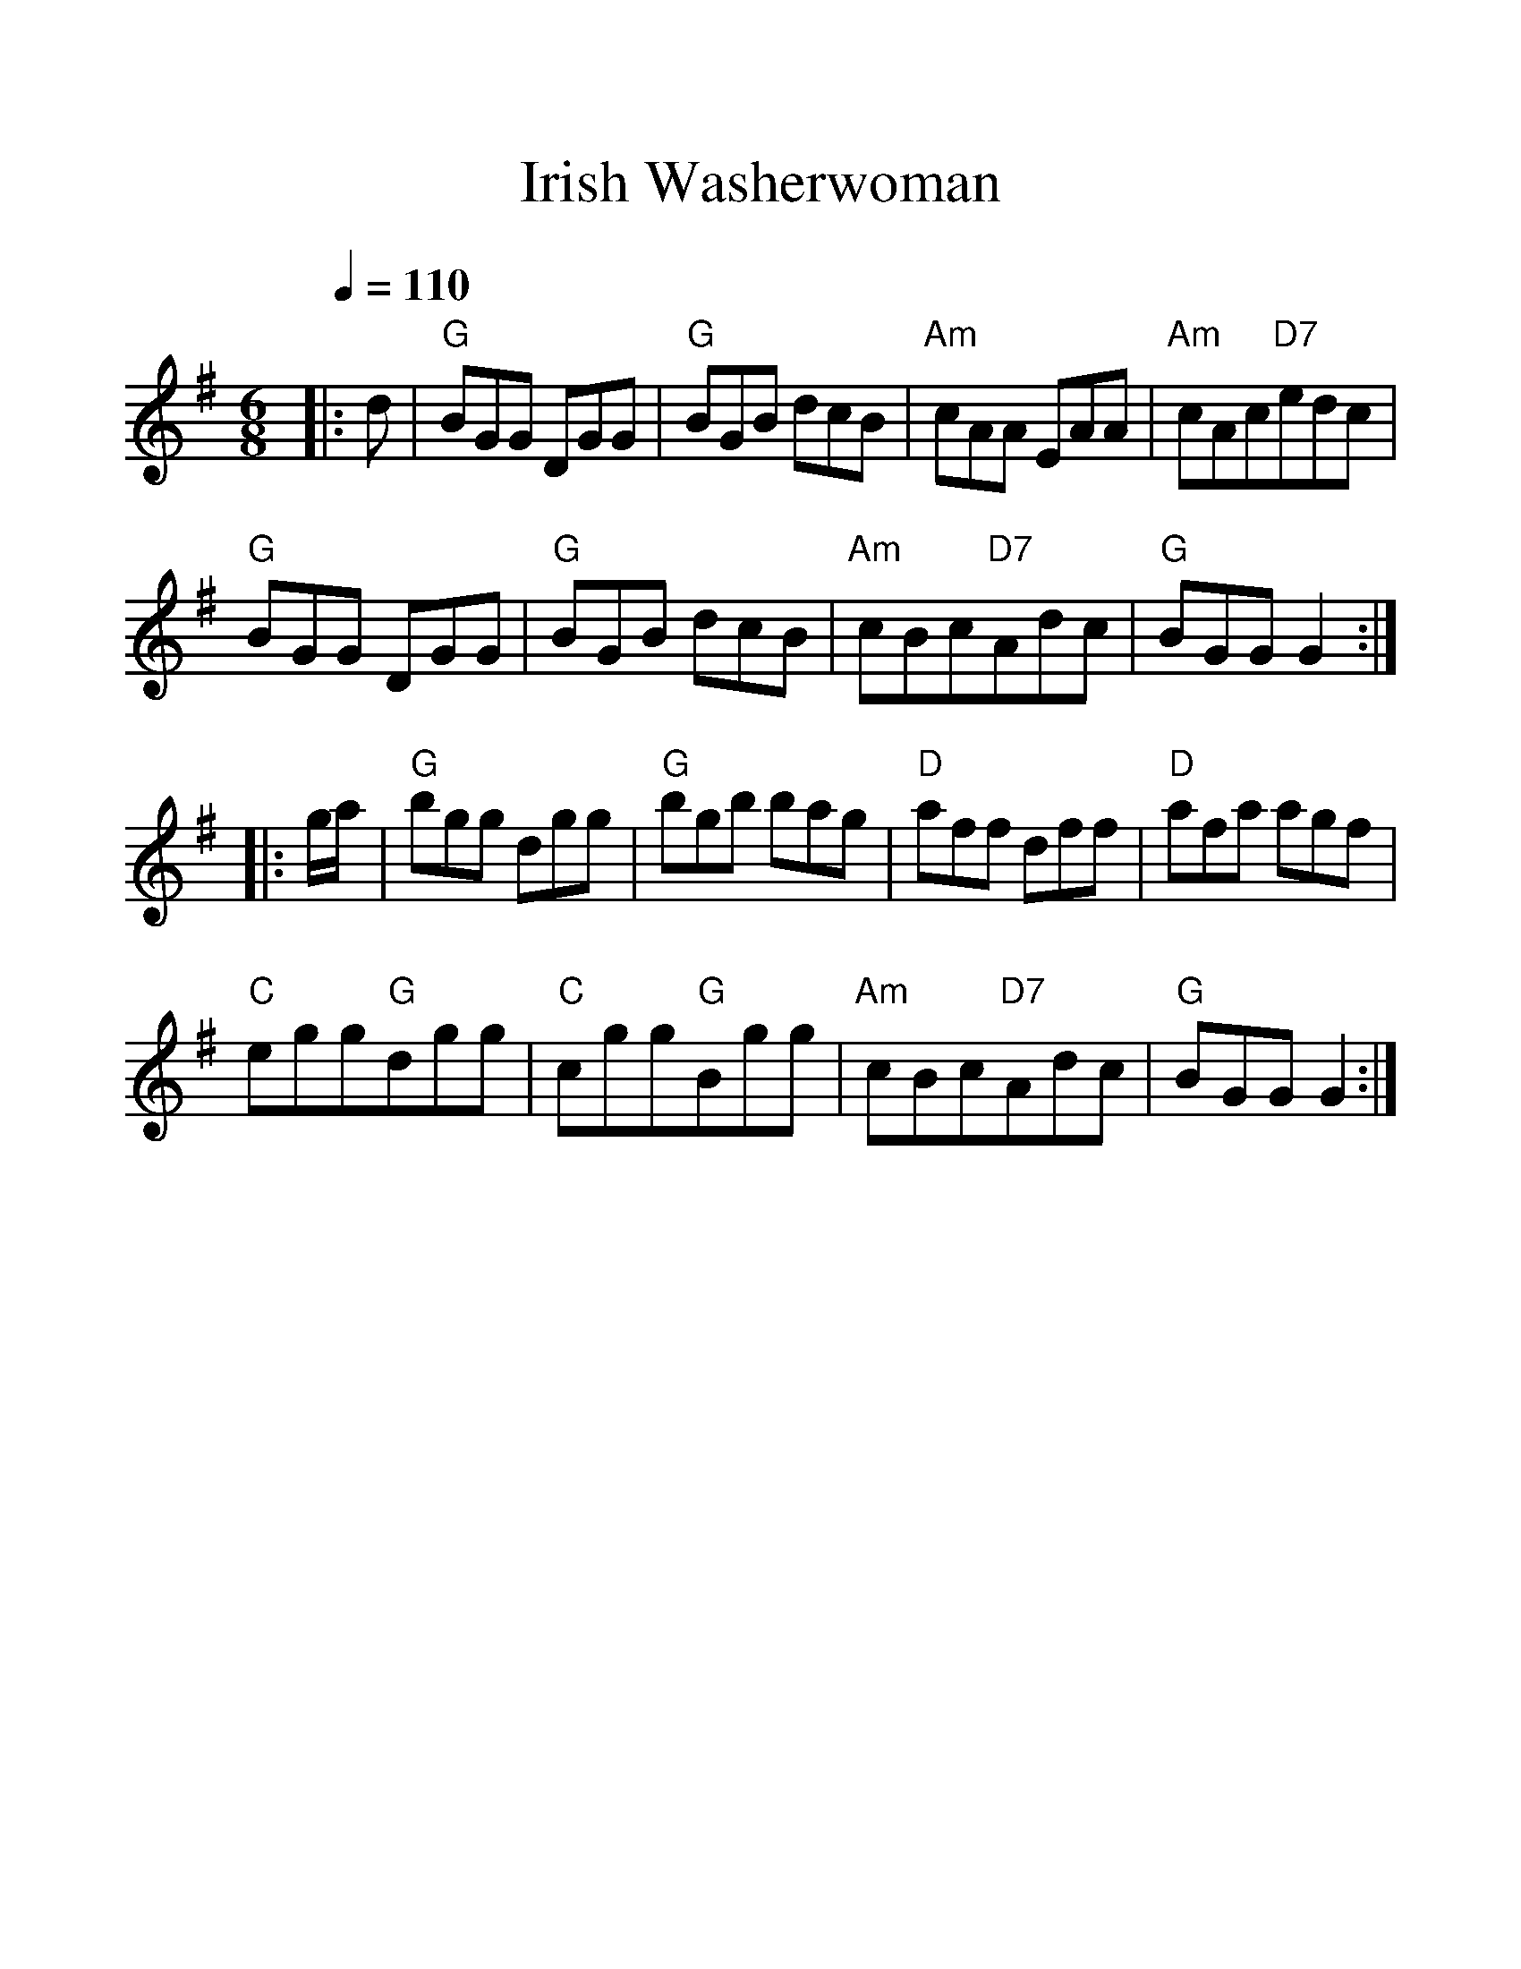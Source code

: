 %%scale 1.2
%%format dulcimer.fmt
X: 1
T:Irish Washerwoman
M:6/8
L:1/8
Q:1/4=110
K:G
|: d|"G"BGG DGG|"G"BGB dcB|"Am"cAA EAA|"Am"cAc"D7"edc|
"G"BGG DGG|"G"BGB dcB|"Am"cBc"D7"Adc|"G"BGG G2:|
|:g/2a/2|"G"bgg dgg|"G"bgb bag|"D"aff dff|"D"afa agf|
"C"egg"G"dgg|"C"cgg"G"Bgg|"Am"cBc"D7"Adc|"G"BGG G2 :|
